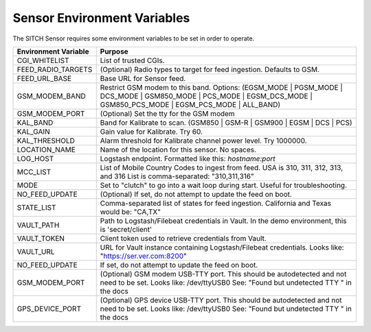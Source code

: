 Sensor Environment Variables
----------------------------

The SITCH Sensor requires some environment variables to be set in order to operate.


+---------------------------+-------------------------------------------------------+
| Environment Variable      | Purpose                                               |
+===========================+=======================================================+
| CGI_WHITELIST             | List of trusted CGIs.                                 |
+---------------------------+-------------------------------------------------------+
| FEED_RADIO_TARGETS        | (Optional) Radio types to target for feed ingestion.  |
|                           | Defaults to GSM.                                      |
+---------------------------+-------------------------------------------------------+
| FEED_URL_BASE             | Base URL for Sensor feed.                             |
+---------------------------+-------------------------------------------------------+
| GSM_MODEM_BAND            | Restrict GSM modem to this band.  Options:            |
|                           | (EGSM_MODE | PGSM_MODE | DCS_MODE | GSM850_MODE |     |
|                           | PCS_MODE | EGSM_DCS_MODE | GSM850_PCS_MODE |          |
|                           | EGSM_PCS_MODE | ALL_BAND)                             |
+---------------------------+-------------------------------------------------------+
| GSM_MODEM_PORT            | (Optional) Set the tty for the GSM modem              |
+---------------------------+-------------------------------------------------------+
| KAL_BAND                  | Band for Kalibrate to scan. (GSM850 | GSM-R |         |
|                           | GSM900 | EGSM | DCS | PCS)                            |
+---------------------------+-------------------------------------------------------+
| KAL_GAIN                  | Gain value for Kalibrate.  Try 60.                    |
+---------------------------+-------------------------------------------------------+
| KAL_THRESHOLD             | Alarm threshold for Kalibrate channel power level.    |
|                           | Try 1000000.                                          |
+---------------------------+-------------------------------------------------------+
| LOCATION_NAME             | Name of the location for this sensor.  No spaces.     |
+---------------------------+-------------------------------------------------------+
| LOG_HOST                  | Logstash endpoint.                                    |
|                           | Formatted like this: `hostname:port`                  |
+---------------------------+-------------------------------------------------------+
| MCC_LIST                  | List of Mobile Country Codes to ingest from feed.     |
|                           | USA is 310, 311, 312, 313, and 316                    |
|                           | List is comma-separated: "310,311,316"                |
+---------------------------+-------------------------------------------------------+
| MODE                      | Set to "clutch" to go into a wait loop during start.  |
|                           | Useful for troubleshooting.                           |
+---------------------------+-------------------------------------------------------+
| NO_FEED_UPDATE            | (Optional) If set, do not attempt to update the feed  |
|                           | on boot.                                              |
+---------------------------+-------------------------------------------------------+
| STATE_LIST                | Comma-separated list of states for feed ingestion.    |
|                           | California and Texas would be: "CA,TX"                |
+---------------------------+-------------------------------------------------------+
| VAULT_PATH                | Path to Logstash/Filebeat credentials in Vault.       |
|                           | In the demo environment, this is 'secret/client'      |
+---------------------------+-------------------------------------------------------+
| VAULT_TOKEN               | Client token used to retrieve credentials from Vault. |
+---------------------------+-------------------------------------------------------+
| VAULT_URL                 | URL for Vault instance containing Logstash/Filebeat   |
|                           | credentials.  Looks like: "https://ser.ver.com:8200"  |
+---------------------------+-------------------------------------------------------+
| NO_FEED_UPDATE            | If set, do not attempt to update the feed on boot.    |
+---------------------------+-------------------------------------------------------+
| GSM_MODEM_PORT            | (Optional) GSM modem USB-TTY port. This should        |
|                           | be autodetected and not need to be set.               |
|                           | Looks like: /dev/ttyUSB0                              |
|                           | See: "Found but undetected TTY " in the docs          |
+---------------------------+-------------------------------------------------------+
| GPS_DEVICE_PORT           | (Optional) GPS device USB-TTY port. This should       |
|                           | be autodetected and not need to be set.               |
|                           | Looks like: /dev/ttyUSB0                              |
|                           | See: "Found but undetected TTY " in the docs          |
+---------------------------+-------------------------------------------------------+
